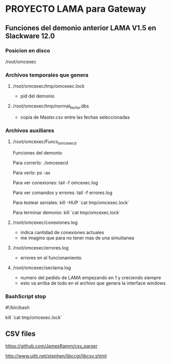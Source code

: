 * PROYECTO LAMA para Gateway

** Funciones del demonio anterior LAMA V1.5 en Slackware 12.0
*** Posicion en disco
    /root/omcexec

*** Archivos temporales que genera
**** /root/omcexec/tmp/omcexec.lock
     - pid del demonio

**** /root/omcexec/tmp/normal_fecha.dbs
     - copia de Master.csv entre las fechas seleccionadas

*** Archivos auxiliares
**** /root/omcexec/Funcs_omcexecd

        Funciones del demonio
    
        Para correrlo:
        ./omcexecd
        
        Para verlo:
        ps -ax
        
        Para ver conexiones:
        tail -f omcexec.log
        
        Para ver comandos y errores:
        tail -f errores.log
        
        Para testear seniales:
        kill -HUP `cat tmp/omcexec.lock`
        
        Para terminar demonio:
        kill `cat tmp/omcexec.lock`

**** /root/omcexec/conexiones.log
     - indica cantidad de conexiones actuales
     - me imagino que para no tener mas de una simultanea

**** /root/omcexec/errores.log
     - errores en el funcionamiento

**** /root/omcexec/seclama.log
     - numero del pedido de LAMA empezando en 1 y creciendo siempre
     - esto va arriba de todo en el archivo que genera la interface windows

*** BashScript stop
    #!/bin/bash
    #
    # busca el archivo lock en el temporal
    # y termina el proceso
    kill `cat tmp/omcexec.lock`



** CSV files
   https://github.com/JamesRamm/csv_parser

   http://www.uitti.net/stephen/libccgi/libcsv.shtml

